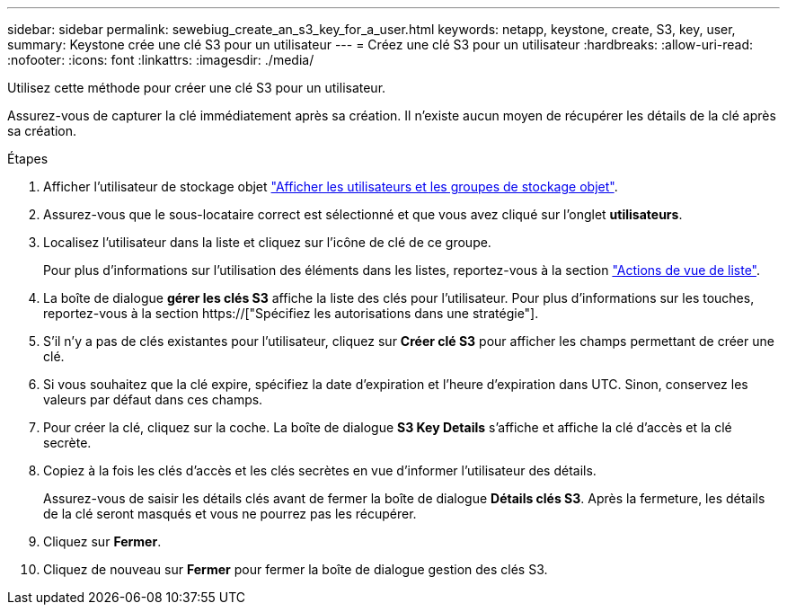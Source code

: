 ---
sidebar: sidebar 
permalink: sewebiug_create_an_s3_key_for_a_user.html 
keywords: netapp, keystone, create, S3, key, user, 
summary: Keystone crée une clé S3 pour un utilisateur 
---
= Créez une clé S3 pour un utilisateur
:hardbreaks:
:allow-uri-read: 
:nofooter: 
:icons: font
:linkattrs: 
:imagesdir: ./media/


[role="lead"]
Utilisez cette méthode pour créer une clé S3 pour un utilisateur.

Assurez-vous de capturer la clé immédiatement après sa création. Il n'existe aucun moyen de récupérer les détails de la clé après sa création.

.Étapes
. Afficher l'utilisateur de stockage objet link:sewebiug_view_the_object_storage_group_and_users.html["Afficher les utilisateurs et les groupes de stockage objet"].
. Assurez-vous que le sous-locataire correct est sélectionné et que vous avez cliqué sur l'onglet *utilisateurs*.
. Localisez l'utilisateur dans la liste et cliquez sur l'icône de clé de ce groupe.
+
Pour plus d'informations sur l'utilisation des éléments dans les listes, reportez-vous à la section link:sewebiug_netapp_service_engine_web_interface_overview.html#list-view-actions["Actions de vue de liste"].

. La boîte de dialogue *gérer les clés S3* affiche la liste des clés pour l'utilisateur. Pour plus d'informations sur les touches, reportez-vous à la section https://["Spécifiez les autorisations dans une stratégie"].
. S'il n'y a pas de clés existantes pour l'utilisateur, cliquez sur *Créer clé S3* pour afficher les champs permettant de créer une clé.
. Si vous souhaitez que la clé expire, spécifiez la date d'expiration et l'heure d'expiration dans UTC. Sinon, conservez les valeurs par défaut dans ces champs.
. Pour créer la clé, cliquez sur la coche. La boîte de dialogue *S3 Key Details* s'affiche et affiche la clé d'accès et la clé secrète.
. Copiez à la fois les clés d'accès et les clés secrètes en vue d'informer l'utilisateur des détails.
+
Assurez-vous de saisir les détails clés avant de fermer la boîte de dialogue *Détails clés S3*. Après la fermeture, les détails de la clé seront masqués et vous ne pourrez pas les récupérer.

. Cliquez sur *Fermer*.
. Cliquez de nouveau sur *Fermer* pour fermer la boîte de dialogue gestion des clés S3.

